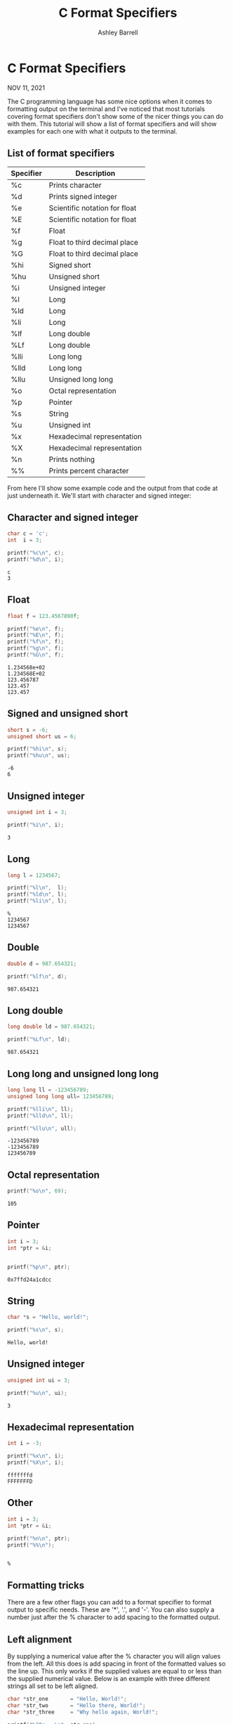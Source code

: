 #+TITLE: C Format Specifiers
#+AUTHOR: Ashley Barrell
#+DESCRIPTION: Tutorial for how to use format specifiers in C
#+EXPORT_FILE_NAME: ../../blogs/cformatspecifiers.html
#+OPTIONS: num:nil toc:nil title:nil
#+HTML_HEAD: <link rel="stylesheet" href="../css/hydehyde.css">

* C Format Specifiers

#+BEGIN_div :class post__meta
NOV 11, 2021
#+END_div

The C programming language has some nice options when it comes to
formatting output on the terminal and I've noticed that most tutorials
covering format specifiers don't show some of the nicer things you can
do with them. This tutorial will show a list of format specifiers and
will show examples for each one with what it outputs to the terminal.

** List of format specifiers

| Specifier | Description                   |
|-----------+-------------------------------|
| %c        | Prints character              |
| %d        | Prints signed integer         |
| %e        | Scientific notation for float |
| %E        | Scientific notation for float |
| %f        | Float                         |
| %g        | Float to third decimal place  |
| %G        | Float to third decimal place  |
| %hi       | Signed short                  |
| %hu       | Unsigned short                |
| %i        | Unsigned integer              |
| %l        | Long                          |
| %ld       | Long                          |
| %li       | Long                          |
| %lf       | Long double                   |
| %Lf       | Long double                   |
| %lli      | Long long                     |
| %lld      | Long long                     |
| %llu      | Unsigned long long            |
| %o        | Octal representation          |
| %p        | Pointer                       |
| %s        | String                        |
| %u        | Unsigned int                  |
| %x        | Hexadecimal representation    |
| %X        | Hexadecimal representation    |
| %n        | Prints nothing                |
| %%        | Prints percent character      |

From here I'll show some example code and the output from that code at
just underneath it. We'll start with character and signed integer:

** Character and signed integer

#+BEGIN_SRC C :results output :exports both
char c = 'c';
int  i = 3;

printf("%c\n", c);
printf("%d\n", i);
#+END_SRC

#+RESULTS:
: c
: 3

** Float

#+BEGIN_SRC C :results output :exports both
float f = 123.4567890f;

printf("%e\n", f);
printf("%E\n", f);
printf("%f\n", f);
printf("%g\n", f);
printf("%G\n", f);
#+END_SRC

#+RESULTS:
: 1.234568e+02
: 1.234568E+02
: 123.456787
: 123.457
: 123.457

** Signed and unsigned short

#+BEGIN_SRC C :results output :exports both
short s = -6;
unsigned short us = 6;

printf("%hi\n", s);
printf("%hu\n", us);
#+END_SRC

#+RESULTS:
: -6
: 6

** Unsigned integer

#+BEGIN_SRC C :results output :exports both
unsigned int i = 3;

printf("%i\n", i);
#+END_SRC

#+RESULTS:
: 3

** Long

#+BEGIN_SRC C :results output :exports both
long l = 1234567;

printf("%l\n",  l);
printf("%ld\n", l);
printf("%li\n", l);
#+END_SRC

#+RESULTS:
: %
: 1234567
: 1234567

** Double

#+BEGIN_SRC C :results output :exports both
double d = 987.654321;

printf("%lf\n", d);
#+END_SRC

#+RESULTS:
: 987.654321

** Long double

#+BEGIN_SRC C :results output :exports both
long double ld = 987.654321;

printf("%Lf\n", ld);
#+END_SRC

#+RESULTS:
: 987.654321

** Long long and unsigned long long

#+BEGIN_SRC C :results output :exports both
long long ll = -123456789;
unsigned long long ull= 123456789;

printf("%lli\n", ll);
printf("%lld\n", ll);

printf("%llu\n", ull);
#+END_SRC

#+RESULTS:
: -123456789
: -123456789
: 123456789

** Octal representation

#+BEGIN_SRC C :results output :exports both
printf("%o\n", 69);
#+END_SRC

#+RESULTS:
: 105

** Pointer

#+BEGIN_SRC C :results output :exports both
int i = 3;
int *ptr = &i;


printf("%p\n", ptr);
#+END_SRC

#+RESULTS:
: 0x7ffd24a1cdcc

** String

#+BEGIN_SRC C :results output :exports both
char *s = "Hello, world!";

printf("%s\n", s);
#+END_SRC

#+RESULTS:
: Hello, world!

** Unsigned integer

#+BEGIN_SRC C :results output :exports both
unsigned int ui = 3;

printf("%u\n", ui);
#+END_SRC

#+RESULTS:
: 3

** Hexadecimal representation

#+BEGIN_SRC C :results output :exports both
int i = -3;

printf("%x\n", i);
printf("%X\n", i);
#+END_SRC

#+RESULTS:
: fffffffd
: FFFFFFFD

** Other

#+BEGIN_SRC C :results output :exports both
int i = 3;
int *ptr = &i;

printf("%n\n", ptr);
printf("%%\n");
#+END_SRC

#+RESULTS:
:
: %

** Formatting tricks

There are a few other flags you can add to a format specifier to format
output to specific needs. These are '*', '.', and '-'. You can also
supply a number just after the % character to add spacing to the
formatted output.

** Left alignment

By supplying a numerical value after the % character you will align
values from the left. All this does is add spacing in front of the
formatted values so the line up. This only works if the supplied
values are equal to or less than the supplied numerical value. Below
is an example with three different strings all set to be left aligned.


#+BEGIN_SRC C :results output :exports both
char *str_one       = "Hello, World!";
char *str_two       = "Hello there, World!";
char *str_three     = "Why hello again, World!";

printf("%20s ==\n", str_one);
printf("%20s ==\n", str_two);
printf("%20s ==\n", str_three);
#+END_SRC

#+RESULTS:
:        Hello, World! ==
:  Hello there, World! ==
: Why hello again, World! ==

As you can see, the first two strings are aligned properly. The two
equals signs have been added to the output to show how the alignment.
The third string however is not correctly aligned because the length
of the string is greater than 20 characters.

** Right alignment

When you supply the minus (-) sign just after the % character this
will align values to the right. It works exactly like the left alignment
where it will put spaces after the formatted values.

#+BEGIN_SRC C :results output :exports both
char *str_one       = "Hello, World!";
char *str_two       = "Hello there, World!";
char *str_three     = "Why hello again, World!";


printf("%-20s ==\n", str_one);
printf("%-20s ==\n", str_two);
printf("%-20s ==\n", str_three);
#+END_SRC

#+RESULTS:
: Hello, World!        ==
: Hello there, World!  ==
: Why hello again, World! ==

Similarly to the left alignment, the first and second strings have
been aligned correctly but the third string has not. Again this is due
to the length of the third string being greater than the supplied length
for the format specifier.

** Variable length formatting

Instead of supplying a number after the % character, you can
actually use values of variables. You can do this by supplying an
asterisk (*) after the % character.

#+BEGIN_SRC C :results output :exports both
char *str = "Hello, World!";

int len_one = 20;
int len_two = 15;

printf("%*s ==\n", len_one, str);
printf("%*s ==\n", len_two, str);
#+END_SRC

#+RESULTS:
:      Hello, World! ==
: Hello, World! ==

When using the asterisk, the first argument you'll have to pass after
the format string will have to be the variable length. As you can see
from the output the left alignment for each printf call as been aligned
differently. You can also combine the asterisk with the right alignment
minus as well. It would look more like this:

#+BEGIN_SRC C :results output :exports both
char *str = "Hello, World!";

printf("%-*s ==\n", 20, str);
printf("%-*s ==\n", 15, str);
#+END_SRC

#+RESULTS:
: Hello, World!        ==
: Hello, World!   ==

** Truncate length

You also have the option to truncate or shorten the formatted value.
By using the period (.) after the % character and then supplying a number the formatting will remove any trailing characters. This also works with the asterisk variable formatting.

#+BEGIN_SRC C :results output :exports both
char *str_one       = "Hello, World!";
char *str_two       = "Hello there, World!";
char *str_three     = "Why hello again, World!";

printf("%.10s ==\n", str_one);
printf("%.10s ==\n", str_two);
printf("%.10s ==\n", str_three);
#+END_SRC

#+RESULTS:
: Hello, Wor ==
: Hello ther ==
: Why hello  ==

In this example output as all of the supplied strings are longer than
the length of the truncation length so none of them are printed in full.
Here's an example of the variable length with the truncation:

#+BEGIN_SRC C :results output :exports both
char *str_one       = "Hello, World!";
char *str_two       = "Hello there, World!";
char *str_three     = "Why hello again, World!";

int len = 12;

printf("%.*s ==\n", len, str_one);
printf("%.*s ==\n", len, str_two);
printf("%.*s ==\n", len, str_three);
#+END_SRC

#+RESULTS:
: Hello, World ==
: Hello there, ==
: Why hello ag ==
